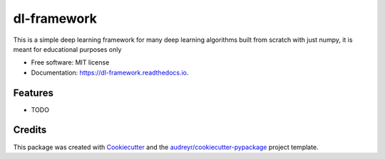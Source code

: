 ============
dl-framework
============


.. image:: https://img.shields.io/pypi/v/dl_framework.svg
        :target: https://pypi.python.org/pypi/dl_framework

.. image:: https://img.shields.io/travis/ajalamarvellous/dl_framework.svg
        :target: https://travis-ci.com/ajalamarvellous/dl_framework

.. image:: https://readthedocs.org/projects/dl-framework/badge/?version=latest
        :target: https://dl-framework.readthedocs.io/en/latest/?version=latest
        :alt: Documentation Status




This is a simple deep learning framework for many deep learning algorithms built from scratch with just numpy, it is meant for educational purposes only


* Free software: MIT license
* Documentation: https://dl-framework.readthedocs.io.


Features
--------

* TODO

Credits
-------

This package was created with Cookiecutter_ and the `audreyr/cookiecutter-pypackage`_ project template.

.. _Cookiecutter: https://github.com/audreyr/cookiecutter
.. _`audreyr/cookiecutter-pypackage`: https://github.com/audreyr/cookiecutter-pypackage
